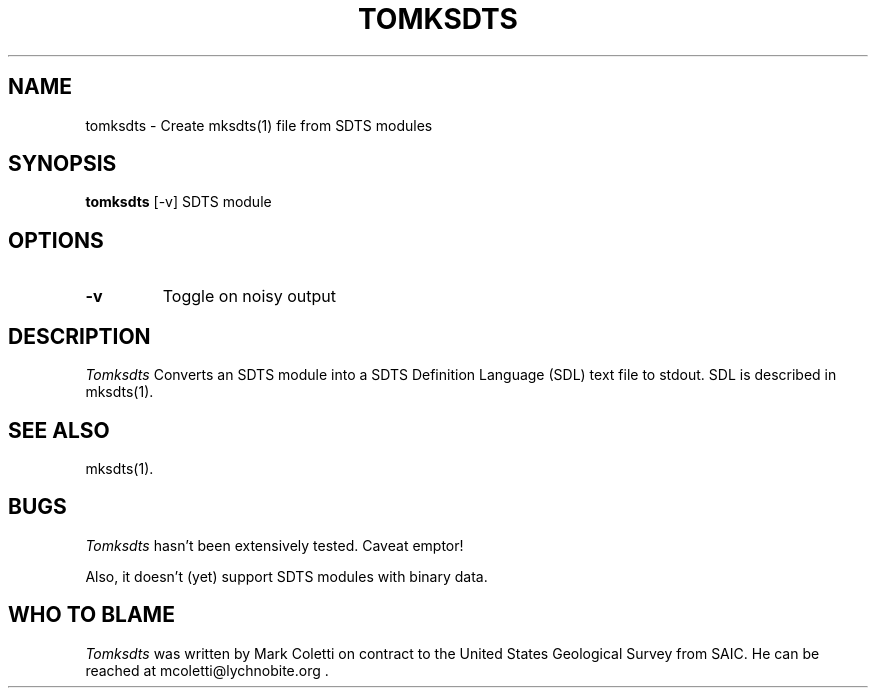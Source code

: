 .TH TOMKSDTS 1
.SH NAME
tomksdts \-   Create mksdts(1) file from SDTS modules
.SH SYNOPSIS
.B tomksdts
[-v] SDTS module
.SH OPTIONS
.TP
.B \-v
Toggle on noisy output


.SH DESCRIPTION
.I  Tomksdts
Converts an SDTS module into a SDTS Definition Language (SDL) text
file to stdout.  SDL is described in mksdts(1).

.SH SEE ALSO
mksdts(1).

.SH BUGS
.I Tomksdts
hasn't been extensively tested.  Caveat emptor!

Also, it doesn't (yet) support SDTS modules with binary data.


.SH WHO TO BLAME
.I Tomksdts
was written by Mark Coletti on contract to the United States Geological
Survey from SAIC.  He can be reached at mcoletti@lychnobite.org .
